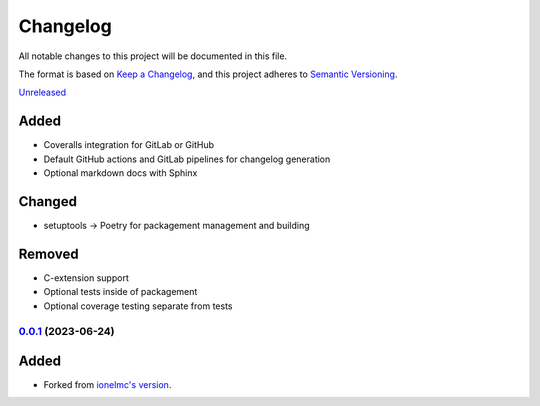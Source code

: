 Changelog
#########

All notable changes to this project will be documented in this file.

The format is based on `Keep a Changelog <https://keepachangelog.com/en/1.0.0/>`_,
and this project adheres to `Semantic Versioning <https://semver.org/spec/v2.0.0.html>`_.

`Unreleased`_

Added
~~~~~

* Coveralls integration for GitLab or GitHub
* Default GitHub actions and GitLab pipelines for changelog generation
* Optional markdown docs with Sphinx

Changed
~~~~~~~

* setuptools -> Poetry for packagement management and building

Removed
~~~~~~~

* C-extension support
* Optional tests inside of packagement
* Optional coverage testing separate from tests

`0.0.1`_ (2023-06-24)
------------------

Added
~~~~~

* Forked from `ionelmc's version <https://github.com/ionelmc/cookiecutter-pylibrary>`_.

.. _Unreleased: https://github.com/ugognw/cookiecutter-pylibrary/tree/main
.. _`0.0.1`: https://github.com/ugognw/cookiecutter-pylibrary/tree/main
